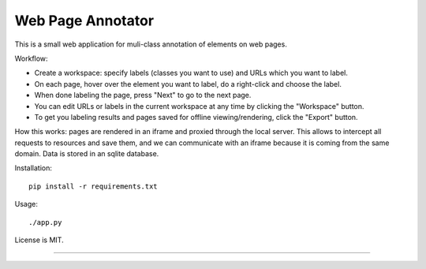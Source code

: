 Web Page Annotator
==================

This is a small web application for muli-class annotation of elements on web pages.

Workflow:

- Create a workspace: specify labels (classes you want to use)
  and URLs which you want to label.
- On each page, hover over the element you want to label,
  do a right-click and choose the label.
- When done labeling the page, press "Next" to go to the next page.
- You can edit URLs or labels in the current workspace at any time by clicking
  the "Workspace" button.
- To get you labeling results and pages saved for offline viewing/rendering,
  click the "Export" button.

How this works: pages are rendered in an iframe and proxied through the local server.
This allows to intercept all requests to resources and save them,
and we can communicate with an iframe because it is coming from the same domain.
Data is stored in an sqlite database.

Installation::

    pip install -r requirements.txt


Usage::

    ./app.py


License is MIT.

----

.. image:: https://hyperiongray.s3.amazonaws.com/define-hg.svg
	:target: https://www.hyperiongray.com/?pk_campaign=github&pk_kwd=web-page-annotator
	:alt: define hyperiongray
